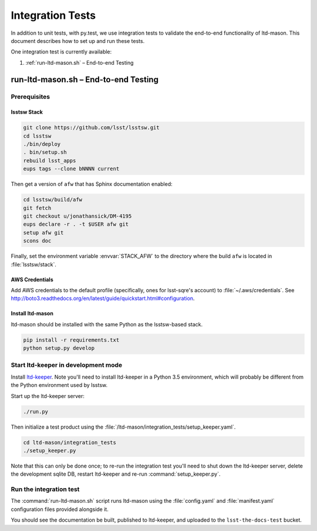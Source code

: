 #################
Integration Tests
#################

In addition to unit tests, with py.test, we use integration tests to validate the end-to-end functionality of ltd-mason.
This document describes how to set up and run these tests.

One integration test is currently available:

1. :ref:`run-ltd-mason.sh` – End-to-end Testing

run-ltd-mason.sh – End-to-end Testing
=====================================

Prerequisites
-------------

lsstsw Stack
^^^^^^^^^^^^

.. code-block:: bash

   git clone https://github.com/lsst/lsstsw.git
   cd lsstsw
   ./bin/deploy
   . bin/setup.sh
   rebuild lsst_apps
   eups tags --clone bNNNN current

Then get a version of ``afw`` that has Sphinx documentation enabled:

.. code-block:: bash

   cd lsstsw/build/afw
   git fetch
   git checkout u/jonathansick/DM-4195
   eups declare -r . -t $USER afw git
   setup afw git
   scons doc

Finally, set the environment variable :envvar:`STACK_AFW` to the directory where the build ``afw`` is located in :file:`lsstsw/stack`.

AWS Credentials
^^^^^^^^^^^^^^^

Add AWS credentials to the default profile (specifically, ones for lsst-sqre's account) to :file:`~/.aws/credentials`.
See http://boto3.readthedocs.org/en/latest/guide/quickstart.html#configuration.

Install ltd-mason
^^^^^^^^^^^^^^^^^

ltd-mason should be installed with the same Python as the lsstsw-based stack.

.. code-block:: bash

   pip install -r requirements.txt
   python setup.py develop

Start ltd-keeper in development mode
------------------------------------

Install `ltd-keeper <https://github.com/lsst-sqre/ltd-keeper>`_.
Note you'll need to install ltd-keeper in a Python 3.5 environment, which will probably be different from the Python environment used by lsstsw.

Start up the ltd-keeper server:

.. code-block:: bash

   ./run.py

Then initialize a test product using the :file:`/ltd-mason/integration_tests/setup_keeper.yaml`.

.. code-block:: bash

   cd ltd-mason/integration_tests
   ./setup_keeper.py

Note that this can only be done once; to re-run the integration test you'll need to shut down the ltd-keeper server, delete the development sqlite DB, restart ltd-keeper and re-run :command:`setup_keeper.py`.

Run the integration test
------------------------

The :command:`run-ltd-mason.sh` script runs ltd-mason using the :file:`config.yaml` and :file:`manifest.yaml` configuration files provided alongside it.

You should see the documentation be built, published to ltd-keeper, and uploaded to the ``lsst-the-docs-test`` bucket.
